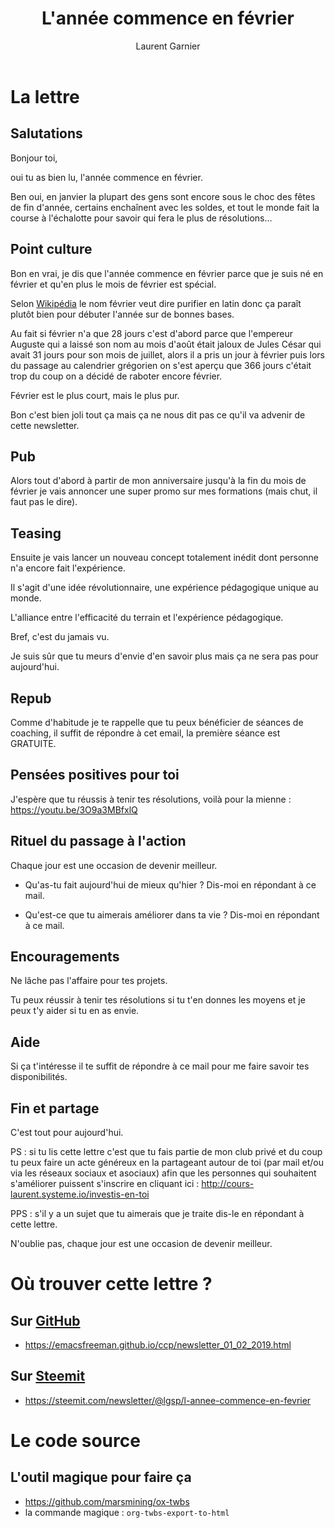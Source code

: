 #+TITLE: L'année commence en février
#+AUTHOR: Laurent Garnier

#+OPTIONS: toc:t h:2 num:t
#+EXPORT_EXCLUDE_TAGS: noexport

* La lettre
** Salutations
   Bonjour toi,



        oui tu as bien lu, l'année commence en février. 



   Ben oui, en janvier la plupart des gens sont encore sous le choc des
   fêtes de fin d'année, certains enchaînent avec les soldes, et tout le
   monde fait la course à l'échalotte pour savoir qui fera le plus de
   résolutions...



** Point culture

   Bon en vrai, je dis que l'année commence en février parce que je suis
   né en février et qu'en plus le mois de février est spécial.




   Selon [[https://fr.wikipedia.org/wiki/F%25C3%25A9vrier][Wikipédia]] le nom février veut dire purifier en latin donc ça
   paraît plutôt bien pour débuter l'année sur de bonnes bases. 




   Au fait si février n'a que 28 jours c'est d'abord parce que l'empereur
   Auguste qui a laissé son nom au mois d'août était jaloux de Jules
   César qui avait 31 jours pour son mois de juillet, alors il a pris un
   jour à février puis lors du passage au calendrier grégorien on s'est
   aperçu que 366 jours c'était trop du coup on a décidé de raboter
   encore février.




   Février est le plus court, mais le plus pur.



Bon c'est bien joli tout ça mais ça ne nous dit pas ce qu'il va
advenir de cette newsletter.



** Pub

   Alors tout d'abord à partir de mon anniversaire jusqu'à la fin du mois
   de février je vais annoncer une super promo sur mes formations (mais
   chut, il faut pas le dire).



** Teasing

   Ensuite je vais lancer un nouveau concept totalement inédit dont
   personne n'a encore fait l'expérience.




   Il s'agit d'une idée révolutionnaire, une expérience pédagogique
   unique au monde.




   L'alliance entre l'efficacité du terrain et l'expérience pédagogique.



   Bref, c'est du jamais vu.



   Je suis sûr que tu meurs d'envie d'en savoir plus mais ça ne sera pas
   pour aujourd'hui.



** Repub

   Comme d'habitude je te rappelle que tu peux bénéficier de séances de
   coaching, il suffit de répondre à cet email, la première séance est
   GRATUITE. 



** Pensées positives pour toi

   J'espère que tu réussis à tenir tes résolutions, voilà pour la
   mienne : [[https://youtu.be/3O9a3MBfxlQ]]



** Rituel du passage à l'action

   Chaque jour est une occasion de devenir meilleur.



   + Qu'as-tu fait aujourd'hui de mieux qu'hier ? 
     Dis-moi en répondant à ce mail.

   + Qu'est-ce que tu aimerais améliorer dans ta vie ? 
     Dis-moi en répondant à ce mail.



** Encouragements

   Ne lâche pas l'affaire pour tes projets. 



   Tu peux réussir à tenir tes résolutions si tu t'en donnes les
   moyens et je peux t'y aider si tu en as envie. 




** Aide
   
   Si ça t'intéresse il te suffit de répondre à ce mail pour me faire
   savoir tes disponibilités. 





** Fin et partage

   C'est tout pour aujourd'hui.



   PS : si tu lis cette lettre c'est que tu fais partie de mon club privé
   et du coup tu peux faire un acte généreux en la partageant autour de
   toi (par mail et/ou via les réseaux sociaux et asociaux) afin que les
   personnes qui souhaitent s'améliorer puissent s'inscrire en cliquant
   ici : [[http://cours-laurent.systeme.io/investis-en-toi]]


   PPS : s'il y a un sujet que tu aimerais que je traite dis-le en
   répondant à cette lettre.




   N'oublie pas, chaque jour est une occasion de devenir meilleur.

* Où trouver cette lettre ?
** Sur [[https://emacsfreeman.github.io/ccp/newsletter_01_02_2019.html][GitHub]] 
   +  [[https://emacsfreeman.github.io/ccp/newsletter_01_02_2019.html]]
** Sur [[https://steemit.com/newsletter/@lgsp/l-annee-commence-en-fevrier][Steemit]] 
   + [[https://steemit.com/newsletter/@lgsp/l-annee-commence-en-fevrier]]
* Le code source
** L'outil magique pour faire ça
   + [[https://github.com/marsmining/ox-twbs]]
   + la commande magique : =org-twbs-export-to-html=

** Mon code source                                                 :noexport:
   #+BEGIN_SRC org
     ,#+TITLE: L'année commence en février
     ,#+AUTHOR: Laurent Garnier


     ,* La lettre
     ,** Salutations
	Bonjour toi,



	     oui tu as bien lu, l'année commence en février. 



	Ben oui, en janvier la plupart des gens sont encore sous le choc des
	fêtes de fin d'année, certains enchaînent avec les soldes, et tout le
	monde fait la course à l'échalotte pour savoir qui fera le plus de
	résolutions...




	Bon en vrai, je dis que l'année commence en février parce que je suis
	né en février et qu'en plus le mois de février est spécial.




	Selon [[https://fr.wikipedia.org/wiki/F%25C3%25A9vrier][Wikipédia]] le nom février veut dire purifier en latin donc ça
	paraît plutôt bien pour débuter l'année sur de bonnes bases. 




	Au fait si février n'a que 28 jours c'est d'abord parce que l'empereur
	Auguste qui a laissé son nom au mois d'août était jaloux de Jules
	César qui avait 31 jours pour son mois de juillet, alors il a pris un
	jour à février puis lors du passage au calendrier grégorien on s'est
	aperçu que 366 jours c'était trop du coup on a décidé de raboter
	encore février.




	Février est le plus court, mais le plus pur.



     Bon c'est bien joli tout ça mais ça ne nous dit pas ce qu'il va
     advenir de cette newsletter.



     ,** Pub

	Alors tout d'abord à partir de mon anniversaire jusqu'à la fin du mois
	de février je vais annoncer une super promo sur mes formations (mais
	chut, il faut pas le dire).



     ,** Teasing

	Ensuite je vais lancer un nouveau concept totalement inédit dont
	personne n'a encore fait l'expérience.




	Il s'agit d'une idée révolutionnaire, une expérience pédagogique
	unique au monde.




	L'alliance entre l'efficacité du terrain et l'expérience pédagogique.



	Bref, c'est du jamais vu.



	Je suis sûr que tu meurs d'envie d'en savoir plus mais ça ne sera pas
	pour aujourd'hui.



     ,** Repub

	Comme d'habitude je te rappelle que tu peux bénéficier de séances de
	coaching, il suffit de répondre à cet email, la première séance est
	GRATUITE. 



     ,** Pensées positives pour toi

	J'espère que tu réussis à tenir tes résolutions, voilà pour la
	mienne : [[https://youtu.be/3O9a3MBfxlQ]]



     ,** Rituel du passage à l'action

	Chaque jour est une occasion de devenir meilleur.



	+ Qu'as-tu fait aujourd'hui de mieux qu'hier ? 
	  Dis-moi en répondant à ce mail.

	+ Qu'est-ce que tu aimerais améliorer dans ta vie ? 
	  Dis-moi en répondant à ce mail.



     ,** Encouragements

	Ne lâche pas l'affaire pour tes projets. 



	Tu peux réussir à tenir tes résolutions si tu t'en donnes les
	moyens et je peux t'y aider si tu en as envie. 




     ,** Aide
   
	Si ça t'intéresse il te suffit de répondre à ce mail pour me faire
	savoir tes disponibilités. 





     ,** Fin et partage

	C'est tout pour aujourd'hui.



	PS : si tu lis cette lettre c'est que tu fais partie de mon club privé
	et du coup tu peux faire un acte généreux en la partageant autour de
	toi (par mail et/ou via les réseaux sociaux et asociaux) afin que les
	personnes qui souhaitent s'améliorer puissent s'inscrire en cliquant
	ici : [[http://cours-laurent.systeme.io/investis-en-toi]]


	PPS : s'il y a un sujet que tu aimerais que je traite dis-le en
	répondant à cette lettre.




	N'oublie pas, chaque jour est une occasion de devenir meilleur.

     ,* Où trouver cette lettre ?
       + Sur [[https://emacsfreeman.github.io/ccp/newsletter_01_02_2019.html][GitHub]] :
	 [[https://emacsfreeman.github.io/ccp/newsletter_01_02_2019.html]]
       + Sur [[https://steemit.com/newsletter/@lgsp/l-annee-commence-en-fevrier][Steemit]] : [[https://steemit.com/newsletter/@lgsp/l-annee-commence-en-fevrier]]
     ,* Le code source
     ,** L'outil magique pour faire ça
	+ [[https://github.com/marsmining/ox-twbs]]
	+ la commande magique : =org-twbs-export-to-html=
     ,** Mon code source
	,#+BEGIN_SRC org
   
	,#+END_SRC
   #+END_SRC
